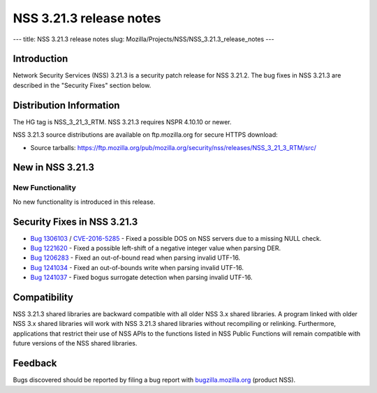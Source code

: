 ========================
NSS 3.21.3 release notes
========================
--- title: NSS 3.21.3 release notes slug:
Mozilla/Projects/NSS/NSS_3.21.3_release_notes ---

.. _Introduction:

Introduction
------------

Network Security Services (NSS) 3.21.3 is a security patch release for
NSS 3.21.2. The bug fixes in NSS 3.21.3 are described in the "Security
Fixes" section below.

.. _Distribution_Information:

Distribution Information
------------------------

The HG tag is NSS_3_21_3_RTM. NSS 3.21.3 requires NSPR 4.10.10 or newer.

NSS 3.21.3 source distributions are available on ftp.mozilla.org for
secure HTTPS download:

-  Source tarballs:
   https://ftp.mozilla.org/pub/mozilla.org/security/nss/releases/NSS_3_21_3_RTM/src/

.. _New_in_NSS_3.21.3:

New in NSS 3.21.3
-----------------

.. _New_Functionality:

New Functionality
~~~~~~~~~~~~~~~~~

No new functionality is introduced in this release.

.. _Security_Fixes_in_NSS_3.21.3:

Security Fixes in NSS 3.21.3
----------------------------

-  `Bug
   1306103 <https://bugzilla.mozilla.org/show_bug.cgi?id=1306103>`__ /
   `CVE-2016-5285 <http://www.cve.mitre.org/cgi-bin/cvename.cgi?name=CVE-2016-5285>`__
   - Fixed a possible DOS on NSS servers due to a missing NULL check.
-  `Bug 1221620 <https://bugzil.la/1221620>`__ - Fixed a possible
   left-shift of a negative integer value when parsing DER.
-  `Bug
   1206283 <https://bugzilla.mozilla.org/show_bug.cgi?id=1206283>`__ -
   Fixed an out-of-bound read when parsing invalid UTF-16.
-  `Bug
   1241034 <https://bugzilla.mozilla.org/show_bug.cgi?id=1241034>`__ -
   Fixed an out-of-bounds write when parsing invalid UTF-16.
-  `Bug
   1241037 <https://bugzilla.mozilla.org/show_bug.cgi?id=1241037>`__ -
   Fixed bogus surrogate detection when parsing invalid UTF-16.

.. _Compatibility:

Compatibility
-------------

NSS 3.21.3 shared libraries are backward compatible with all older NSS
3.x shared libraries. A program linked with older NSS 3.x shared
libraries will work with NSS 3.21.3 shared libraries without recompiling
or relinking. Furthermore, applications that restrict their use of NSS
APIs to the functions listed in NSS Public Functions will remain
compatible with future versions of the NSS shared libraries.

.. _Feedback:

Feedback
--------

Bugs discovered should be reported by filing a bug report with
`bugzilla.mozilla.org <https://bugzilla.mozilla.org/enter_bug.cgi?product=NSS>`__
(product NSS).
